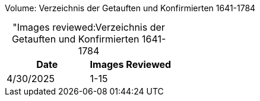 Volume: Verzeichnis der Getauften und Konfirmierten 1641-1784

[caption="Images reviewed:]
.Verzeichnis der Getauften und Konfirmierten 1641-1784
[%header]
|===
|Date|Images Reviewed

|4/30/2025|1-15
|===
